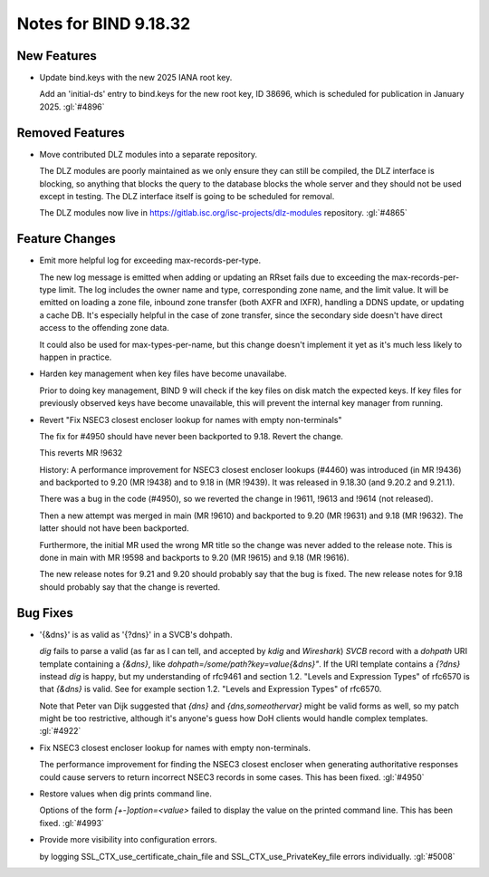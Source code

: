 .. Copyright (C) Internet Systems Consortium, Inc. ("ISC")
..
.. SPDX-License-Identifier: MPL-2.0
..
.. This Source Code Form is subject to the terms of the Mozilla Public
.. License, v. 2.0.  If a copy of the MPL was not distributed with this
.. file, you can obtain one at https://mozilla.org/MPL/2.0/.
..
.. See the COPYRIGHT file distributed with this work for additional
.. information regarding copyright ownership.

Notes for BIND 9.18.32
----------------------

New Features
~~~~~~~~~~~~

- Update bind.keys with the new 2025 IANA root key.

  Add an 'initial-ds' entry to bind.keys for the new root key, ID 38696,
  which is scheduled for publication in January 2025. :gl:`#4896`

Removed Features
~~~~~~~~~~~~~~~~

- Move contributed DLZ modules into a separate repository.

  The DLZ modules are poorly maintained as we only ensure they can still
  be compiled, the DLZ interface is blocking, so anything that blocks
  the query to the database blocks the whole server and they should not
  be used except in testing.  The DLZ interface itself is going to be
  scheduled for removal.

  The DLZ modules now live in
  https://gitlab.isc.org/isc-projects/dlz-modules repository.
  :gl:`#4865`

Feature Changes
~~~~~~~~~~~~~~~

- Emit more helpful log for exceeding max-records-per-type.

  The new log message is emitted when adding or updating an RRset fails
  due to exceeding the max-records-per-type limit. The log includes the
  owner name and type, corresponding zone name, and the limit value. It
  will be emitted on loading a zone file, inbound zone transfer (both
  AXFR and IXFR), handling a DDNS update, or updating a cache DB. It's
  especially helpful in the case of zone transfer, since the secondary
  side doesn't have direct access to the offending zone data.

  It could also be used for max-types-per-name, but this change doesn't
  implement it yet as it's much less likely to happen in practice.

- Harden key management when key files have become unavailabe.

  Prior to doing key management, BIND 9 will check if the key files on
  disk match the expected keys. If key files for previously observed
  keys have become unavailable, this will prevent the internal key
  manager from running.

- Revert "Fix NSEC3 closest encloser lookup for names with empty
  non-terminals"

  The fix for #4950 should have never been backported to 9.18. Revert
  the change.

  This reverts MR !9632

  History: A performance improvement for NSEC3 closest encloser lookups
  (#4460) was introduced (in MR !9436) and backported to 9.20 (MR !9438)
  and to 9.18 in (MR !9439). It was released in 9.18.30 (and 9.20.2 and
  9.21.1).

  There was a bug in the code (#4950), so we reverted the change in
  !9611, !9613 and !9614 (not released).

  Then a new attempt was merged in main (MR !9610) and backported to
  9.20 (MR !9631) and 9.18 (MR !9632). The latter should not have been
  backported.

  Furthermore, the initial MR used the wrong MR title so the change was
  never added to the release note. This is done in main with MR !9598
  and backports to 9.20 (MR !9615) and 9.18 (MR !9616).

  The new release notes for 9.21 and 9.20 should probably say that the
  bug is fixed. The new release notes for 9.18 should probably say that
  the change is reverted.

Bug Fixes
~~~~~~~~~

- '{&dns}' is as valid as '{?dns}' in a SVCB's dohpath.

  `dig` fails to parse a valid (as far as I can tell, and accepted by
  `kdig` and `Wireshark`) `SVCB` record with a `dohpath` URI template
  containing a `{&dns}`, like `dohpath=/some/path?key=value{&dns}"`. If
  the URI template contains a `{?dns}` instead `dig` is happy, but my
  understanding of rfc9461 and section 1.2. "Levels and Expression
  Types" of rfc6570 is that `{&dns}` is valid. See for example section
  1.2. "Levels and Expression Types" of rfc6570.

  Note that Peter van Dijk suggested that `{dns}` and
  `{dns,someothervar}` might be valid forms as well, so my patch might
  be too restrictive, although it's anyone's guess how DoH clients would
  handle complex templates. :gl:`#4922`

- Fix NSEC3 closest encloser lookup for names with empty non-terminals.

  The performance improvement for finding the NSEC3 closest encloser
  when generating authoritative responses could cause servers to return
  incorrect NSEC3 records in some cases. This has been fixed.
  :gl:`#4950`

- Restore values when dig prints command line.

  Options of the form `[+-]option=<value>` failed to display the value
  on the printed command line. This has been fixed. :gl:`#4993`

- Provide more visibility into configuration errors.

  by logging SSL_CTX_use_certificate_chain_file and
  SSL_CTX_use_PrivateKey_file errors individually. :gl:`#5008`


